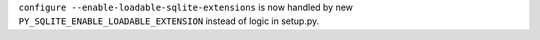 ``configure --enable-loadable-sqlite-extensions`` is now handled by new ``PY_SQLITE_ENABLE_LOADABLE_EXTENSION`` instead of logic in setup.py.
